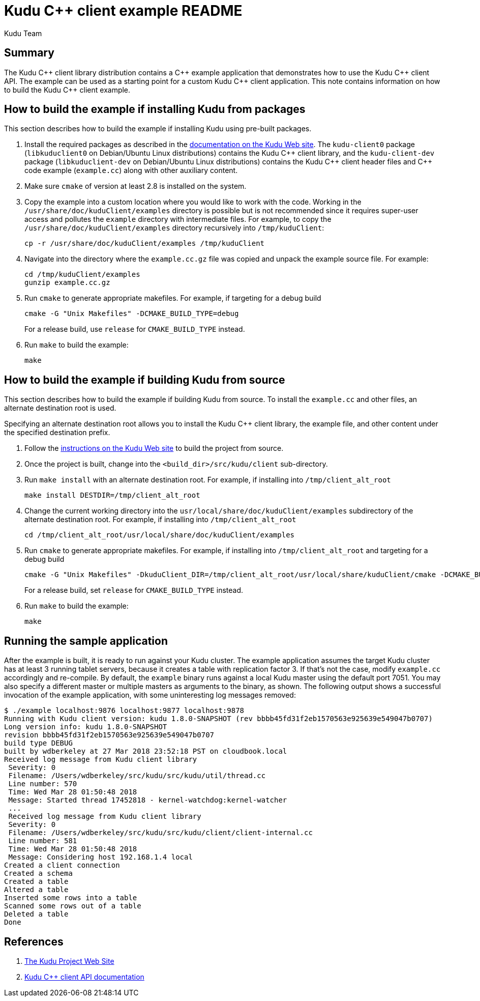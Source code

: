 // Licensed to the Apache Software Foundation (ASF) under one
// or more contributor license agreements.  See the NOTICE file
// distributed with this work for additional information
// regarding copyright ownership.  The ASF licenses this file
// to you under the Apache License, Version 2.0 (the
// "License"); you may not use this file except in compliance
// with the License.  You may obtain a copy of the License at
//
//   http://www.apache.org/licenses/LICENSE-2.0
//
// Unless required by applicable law or agreed to in writing,
// software distributed under the License is distributed on an
// "AS IS" BASIS, WITHOUT WARRANTIES OR CONDITIONS OF ANY
// KIND, either express or implied.  See the License for the
// specific language governing permissions and limitations
// under the License.
= Kudu {cpp} client example README
:author: Kudu Team
:homepage: https://kudu.apache.org/

== Summary
The Kudu {cpp} client library distribution contains a {cpp} example application
that demonstrates how to use the Kudu {cpp} client API.  The example
can be used as a starting point for a custom Kudu {cpp} client application.
This note contains information on how to build the Kudu {cpp} client example.

== How to build the example if installing Kudu from packages
This section describes how to build the example if installing Kudu
using pre-built packages.

. Install the required packages as described in the
https://kudu.apache.org/docs/installation.html#install_packages[documentation on the Kudu Web site].
The `kudu-client0` package (`libkuduclient0` on Debian/Ubuntu Linux
distributions) contains the Kudu {cpp} client library, and the `kudu-client-dev`
package (`libkuduclient-dev` on Debian/Ubuntu Linux distributions) contains
the Kudu {cpp} client header files and {cpp} code example (`example.cc`)
along with other auxiliary content.

. Make sure `cmake` of version at least 2.8 is installed on the system.

. Copy the example into a custom location where you would like to work
with the code. Working in the `/usr/share/doc/kuduClient/examples`
directory is possible but is not recommended since it requires
super-user access and pollutes the `example` directory with
intermediate files.
For example, to copy the `/usr/share/doc/kuduClient/examples` directory
recursively into `/tmp/kuduClient`:
+
[source,bash]
----
cp -r /usr/share/doc/kuduClient/examples /tmp/kuduClient
----

. Navigate into the directory where the `example.cc.gz` file was copied and
unpack the example source file.  For example:
+
[source,bash]
----
cd /tmp/kuduClient/examples
gunzip example.cc.gz
----

. Run `cmake` to generate appropriate makefiles.  For example, if targeting
for a debug build
+
[source,bash]
----
cmake -G "Unix Makefiles" -DCMAKE_BUILD_TYPE=debug
----
+
For a release build, use `release` for `CMAKE_BUILD_TYPE` instead.

. Run `make` to build the example:
+
[source,bash]
----
make
----

== How to build the example if building Kudu from source
This section describes how to build the example if building Kudu from source.
To install the `example.cc` and other files, an alternate destination root
is used.

Specifying an alternate destination root allows you to install the
Kudu {cpp} client library, the example file, and other content
under the specified destination prefix.

. Follow the https://kudu.apache.org/docs/installation.html#_build_from_source[instructions on the Kudu Web site]
to build the project from source.

. Once the project is built, change into the `<build_dir>/src/kudu/client`
sub-directory.

. Run `make install` with an alternate destination root. For example, if
installing into `/tmp/client_alt_root`
+
[source,bash]
----
make install DESTDIR=/tmp/client_alt_root
----

. Change the current working directory into the
`usr/local/share/doc/kuduClient/examples` subdirectory of the alternate
destination root.  For example, if installing into `/tmp/client_alt_root`
+
[source,bash]
----
cd /tmp/client_alt_root/usr/local/share/doc/kuduClient/examples
----

. Run `cmake` to generate appropriate makefiles. For example, if installing
into `/tmp/client_alt_root` and targeting for a debug build
+
[source,bash]
----
cmake -G "Unix Makefiles" -DkuduClient_DIR=/tmp/client_alt_root/usr/local/share/kuduClient/cmake -DCMAKE_BUILD_TYPE=debug
----
+
For a release build, set `release` for `CMAKE_BUILD_TYPE` instead.

. Run `make` to build the example:
+
[source,bash]
----
make
----

== Running the sample application
After the example is built, it is ready to run against your Kudu cluster.
The example application assumes the target Kudu cluster has at least 3
running tablet servers, because it creates a table with replication factor 3.
If that's not the case, modify `example.cc` accordingly and re-compile. By
default, the `example` binary runs against a local Kudu master using the
default port 7051. You may also specify a different master or multiple masters
as arguments to the binary, as shown. The following output shows a successful
invocation of the example application, with some uninteresting log messages
removed:

[source,bash]
----
$ ./example localhost:9876 localhost:9877 localhost:9878
Running with Kudu client version: kudu 1.8.0-SNAPSHOT (rev bbbb45fd31f2eb1570563e925639e549047b0707)
Long version info: kudu 1.8.0-SNAPSHOT
revision bbbb45fd31f2eb1570563e925639e549047b0707
build type DEBUG
built by wdberkeley at 27 Mar 2018 23:52:18 PST on cloudbook.local
Received log message from Kudu client library
 Severity: 0
 Filename: /Users/wdberkeley/src/kudu/src/kudu/util/thread.cc
 Line number: 570
 Time: Wed Mar 28 01:50:48 2018
 Message: Started thread 17452818 - kernel-watchdog:kernel-watcher
 ...
 Received log message from Kudu client library
 Severity: 0
 Filename: /Users/wdberkeley/src/kudu/src/kudu/client/client-internal.cc
 Line number: 581
 Time: Wed Mar 28 01:50:48 2018
 Message: Considering host 192.168.1.4 local
Created a client connection
Created a schema
Created a table
Altered a table
Inserted some rows into a table
Scanned some rows out of a table
Deleted a table
Done
----

== References
. https://kudu.apache.org/[The Kudu Project Web Site]
. https://kudu.apache.org/cpp-client-api/[Kudu {cpp} client API documentation]
